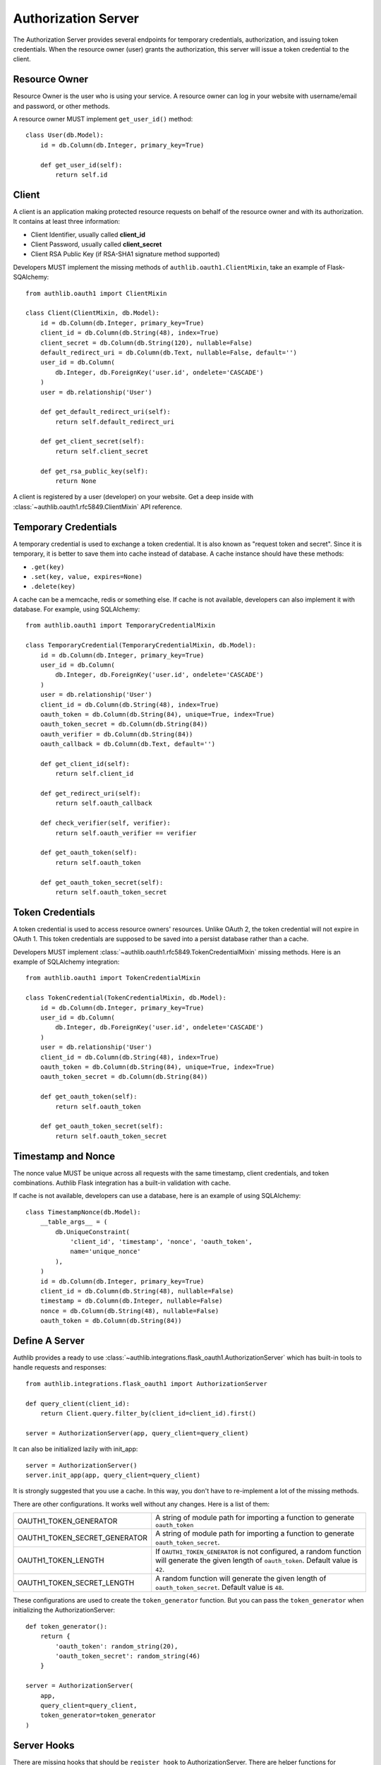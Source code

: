 Authorization Server
====================

The Authorization Server provides several endpoints for temporary credentials,
authorization, and issuing token credentials. When the resource owner (user)
grants the authorization, this server will issue a token credential to the
client.

.. versionchanged:: v1.0.0
    We have removed built-in SQLAlchemy integrations.


Resource Owner
--------------

Resource Owner is the user who is using your service. A resource owner can
log in your website with username/email and password, or other methods.

A resource owner MUST implement ``get_user_id()`` method::

    class User(db.Model):
        id = db.Column(db.Integer, primary_key=True)

        def get_user_id(self):
            return self.id

Client
------

A client is an application making protected resource requests on behalf of the
resource owner and with its authorization. It contains at least three
information:

- Client Identifier, usually called **client_id**
- Client Password, usually called **client_secret**
- Client RSA Public Key (if RSA-SHA1 signature method supported)

Developers MUST implement the missing methods of ``authlib.oauth1.ClientMixin``, take an
example of Flask-SQAlchemy::

    from authlib.oauth1 import ClientMixin

    class Client(ClientMixin, db.Model):
        id = db.Column(db.Integer, primary_key=True)
        client_id = db.Column(db.String(48), index=True)
        client_secret = db.Column(db.String(120), nullable=False)
        default_redirect_uri = db.Column(db.Text, nullable=False, default='')
        user_id = db.Column(
            db.Integer, db.ForeignKey('user.id', ondelete='CASCADE')
        )
        user = db.relationship('User')

        def get_default_redirect_uri(self):
            return self.default_redirect_uri

        def get_client_secret(self):
            return self.client_secret

        def get_rsa_public_key(self):
            return None

A client is registered by a user (developer) on your website. Get a deep
inside with :class:`~authlib.oauth1.rfc5849.ClientMixin` API reference.

Temporary Credentials
---------------------

A temporary credential is used to exchange a token credential. It is also
known as "request token and secret". Since it is temporary, it is better to
save them into cache instead of database. A cache instance should have these
methods:

- ``.get(key)``
- ``.set(key, value, expires=None)``
- ``.delete(key)``

A cache can be a memcache, redis or something else. If cache is not available,
developers can also implement it with database. For example, using SQLAlchemy::

    from authlib.oauth1 import TemporaryCredentialMixin

    class TemporaryCredential(TemporaryCredentialMixin, db.Model):
        id = db.Column(db.Integer, primary_key=True)
        user_id = db.Column(
            db.Integer, db.ForeignKey('user.id', ondelete='CASCADE')
        )
        user = db.relationship('User')
        client_id = db.Column(db.String(48), index=True)
        oauth_token = db.Column(db.String(84), unique=True, index=True)
        oauth_token_secret = db.Column(db.String(84))
        oauth_verifier = db.Column(db.String(84))
        oauth_callback = db.Column(db.Text, default='')

        def get_client_id(self):
            return self.client_id

        def get_redirect_uri(self):
            return self.oauth_callback

        def check_verifier(self, verifier):
            return self.oauth_verifier == verifier

        def get_oauth_token(self):
            return self.oauth_token

        def get_oauth_token_secret(self):
            return self.oauth_token_secret


Token Credentials
-----------------

A token credential is used to access resource owners' resources. Unlike
OAuth 2, the token credential will not expire in OAuth 1. This token credentials
are supposed to be saved into a persist database rather than a cache.

Developers MUST implement :class:`~authlib.oauth1.rfc5849.TokenCredentialMixin`
missing methods. Here is an example of SQLAlchemy integration::

    from authlib.oauth1 import TokenCredentialMixin

    class TokenCredential(TokenCredentialMixin, db.Model):
        id = db.Column(db.Integer, primary_key=True)
        user_id = db.Column(
            db.Integer, db.ForeignKey('user.id', ondelete='CASCADE')
        )
        user = db.relationship('User')
        client_id = db.Column(db.String(48), index=True)
        oauth_token = db.Column(db.String(84), unique=True, index=True)
        oauth_token_secret = db.Column(db.String(84))

        def get_oauth_token(self):
            return self.oauth_token

        def get_oauth_token_secret(self):
            return self.oauth_token_secret


Timestamp and Nonce
-------------------

The nonce value MUST be unique across all requests with the same timestamp,
client credentials, and token combinations. Authlib Flask integration has a
built-in validation with cache.

If cache is not available, developers can use a database, here is an example of
using SQLAlchemy::

    class TimestampNonce(db.Model):
        __table_args__ = (
            db.UniqueConstraint(
                'client_id', 'timestamp', 'nonce', 'oauth_token',
                name='unique_nonce'
            ),
        )
        id = db.Column(db.Integer, primary_key=True)
        client_id = db.Column(db.String(48), nullable=False)
        timestamp = db.Column(db.Integer, nullable=False)
        nonce = db.Column(db.String(48), nullable=False)
        oauth_token = db.Column(db.String(84))


Define A Server
---------------

Authlib provides a ready to use
:class:`~authlib.integrations.flask_oauth1.AuthorizationServer`
which has built-in tools to handle requests and responses::

    from authlib.integrations.flask_oauth1 import AuthorizationServer

    def query_client(client_id):
        return Client.query.filter_by(client_id=client_id).first()

    server = AuthorizationServer(app, query_client=query_client)

It can also be initialized lazily with init_app::

    server = AuthorizationServer()
    server.init_app(app, query_client=query_client)

It is strongly suggested that you use a cache. In this way, you
don't have to re-implement a lot of the missing methods.

There are other configurations. It works well without any changes. Here is a
list of them:

================================== ===============================================
OAUTH1_TOKEN_GENERATOR             A string of module path for importing a
                                   function to generate ``oauth_token``
OAUTH1_TOKEN_SECRET_GENERATOR      A string of module path for importing a
                                   function to generate ``oauth_token_secret``.
OAUTH1_TOKEN_LENGTH                If ``OAUTH1_TOKEN_GENERATOR`` is not
                                   configured, a random function will generate
                                   the given length of ``oauth_token``. Default
                                   value is ``42``.
OAUTH1_TOKEN_SECRET_LENGTH         A random function will generate the given
                                   length of ``oauth_token_secret``. Default
                                   value is ``48``.
================================== ===============================================

These configurations are used to create the ``token_generator`` function. But
you can pass the ``token_generator`` when initializing the AuthorizationServer::

    def token_generator():
        return {
            'oauth_token': random_string(20),
            'oauth_token_secret': random_string(46)
        }

    server = AuthorizationServer(
        app,
        query_client=query_client,
        token_generator=token_generator
    )

Server Hooks
------------

There are missing hooks that should be ``register_hook`` to AuthorizationServer.
There are helper functions for registering hooks. If cache is available, you
can take the advantage with::

    from authlib.integrations.flask_oauth1.cache import (
        register_nonce_hooks,
        register_temporary_credential_hooks
    )

    register_nonce_hooks(server, cache)
    register_temporary_credential_hooks(server, cache)

If cache is not available, developers MUST register the hooks with the database we
defined above::

    # check if nonce exists

    def exists_nonce(nonce, timestamp, client_id, oauth_token):
        q = TimestampNonce.query.filter_by(
            nonce=nonce,
            timestamp=timestamp,
            client_id=client_id,
        )
        if oauth_token:
            q = q.filter_by(oauth_token=oauth_token)
        rv = q.first()
        if rv:
            return True

        item = TimestampNonce(
            nonce=nonce,
            timestamp=timestamp,
            client_id=client_id,
            oauth_token=oauth_token,
        )
        db.session.add(item)
        db.session.commit()
        return False
    server.register_hook('exists_nonce', exists_nonce)

    # hooks for temporary credential

    def create_temporary_credential(token, client_id, redirect_uri):
        item = TemporaryCredential(
            client_id=client_id,
            oauth_token=token['oauth_token'],
            oauth_token_secret=token['oauth_token_secret'],
            oauth_callback=redirect_uri,
        )
        db.session.add(item)
        db.session.commit()
        return item

    def get_temporary_credential(oauth_token):
        return TemporaryCredential.query.filter_by(oauth_token=oauth_token).first()

    def delete_temporary_credential(oauth_token):
        q = TemporaryCredential.query.filter_by(oauth_token=oauth_token)
        q.delete(synchronize_session=False)
        db.session.commit()

    def create_authorization_verifier(credential, grant_user, verifier):
        credential.user_id = grant_user.id  # assuming your end user model has `.id`
        credential.oauth_verifier = verifier
        db.session.add(credential)
        db.session.commit()
        return credential

    server.register_hook('create_temporary_credential', create_temporary_credential)
    server.register_hook('get_temporary_credential', get_temporary_credential)
    server.register_hook('delete_temporary_credential', delete_temporary_credential)
    server.register_hook('create_authorization_verifier', create_authorization_verifier)

For both cache and database temporary credential, Developers MUST register a
``create_token_credential`` hook::

    def create_token_credential(token, temporary_credential):
        credential = TokenCredential(
            oauth_token=token['oauth_token'],
            oauth_token_secret=token['oauth_token_secret'],
            client_id=temporary_credential.get_client_id()
        )
        credential.user_id = temporary_credential.user_id
        db.session.add(credential)
        db.session.commit()
        return credential

    server.register_hook('create_token_credential', create_token_credential)


Server Implementation
---------------------

It is ready to create the endpoints for authorization and issuing tokens.
Let's start with the temporary credentials endpoint, which is used for clients
to fetch a temporary credential::

    @app.route('/initiate', methods=['POST'])
    def initiate_temporary_credential():
        return server.create_temporary_credentials_response()

The endpoint for resource owner authorization. OAuth 1 Client will redirect
user to this authorization page, so that resource owner can grant or deny this
request::

    @app.route('/authorize', methods=['GET', 'POST'])
    def authorize():
        # make sure that user is logged in for yourself
        if request.method == 'GET':
            try:
                req = server.check_authorization_request()
                return render_template('authorize.html', req=req)
            except OAuth1Error as error:
                return render_template('error.html', error=error)

        granted = request.form.get('granted')
        if granted:
            grant_user = current_user
        else:
            grant_user = None

        try:
            return server.create_authorization_response(grant_user=grant_user)
        except OAuth1Error as error:
            return render_template('error.html', error=error)

Then the final token endpoint. OAuth 1 Client will use the given temporary
credential and the ``oauth_verifier`` authorized by resource owner to exchange
the token credential::

    @app.route('/token', methods=['POST'])
    def issue_token():
        return server.create_token_response()
